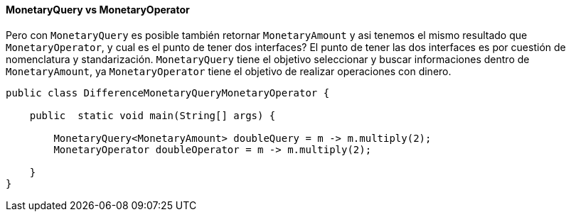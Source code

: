 
==== MonetaryQuery vs MonetaryOperator

Pero con `MonetaryQuery` es posible también retornar `MonetaryAmount` y asi tenemos el mismo resultado que  `MonetaryOperator`, y cual es el punto de tener dos interfaces? El punto de tener las dos interfaces es por cuestión de nomenclatura y standarización. `MonetaryQuery` tiene el objetivo seleccionar y buscar informaciones dentro de  `MonetaryAmount`, ya `MonetaryOperator` tiene el objetivo de realizar operaciones con dinero.


[source,java]
----
public class DifferenceMonetaryQueryMonetaryOperator {

    public  static void main(String[] args) {

        MonetaryQuery<MonetaryAmount> doubleQuery = m -> m.multiply(2);
        MonetaryOperator doubleOperator = m -> m.multiply(2);

    }
}
----
